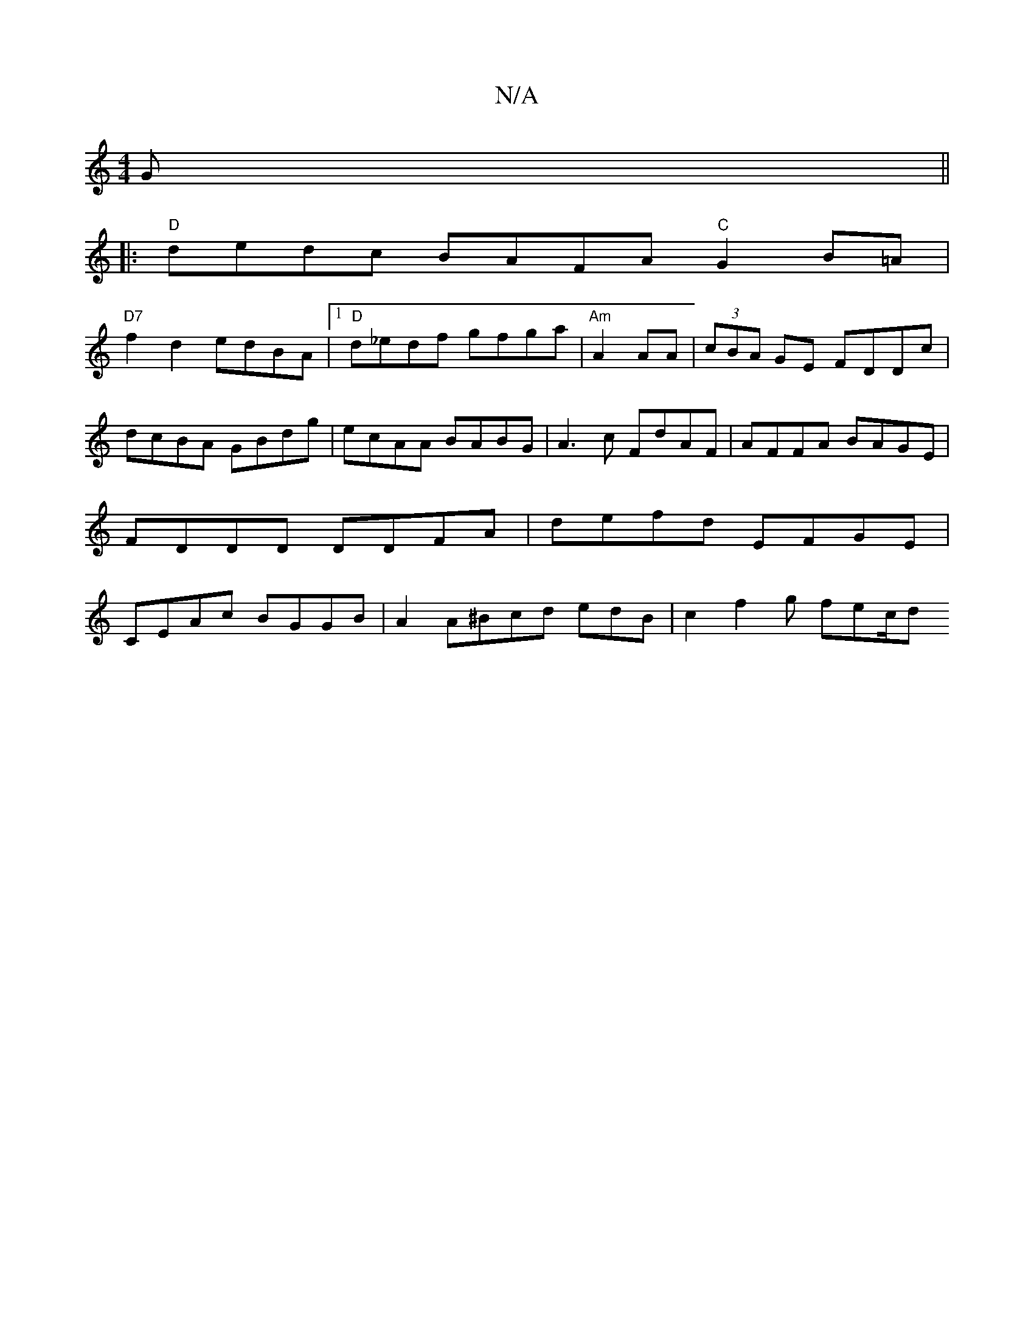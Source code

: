 X:1
T:N/A
M:4/4
R:N/A
K:Cmajor
G ||
|: "D" dedc BAFA "C"G2 B=A |
"D7"f2d2 edBA |1 "D"d_edf gfga|"Am"A2AA |(3cBA GE FDDc | dcBA GBdg |ecAA BABG | A3c FdAF | AFFA BAGE | FDDD DDFA | defd EFGE | CEAc BGGB |A2 A^Bcd edB | c2 f2g fec/2d